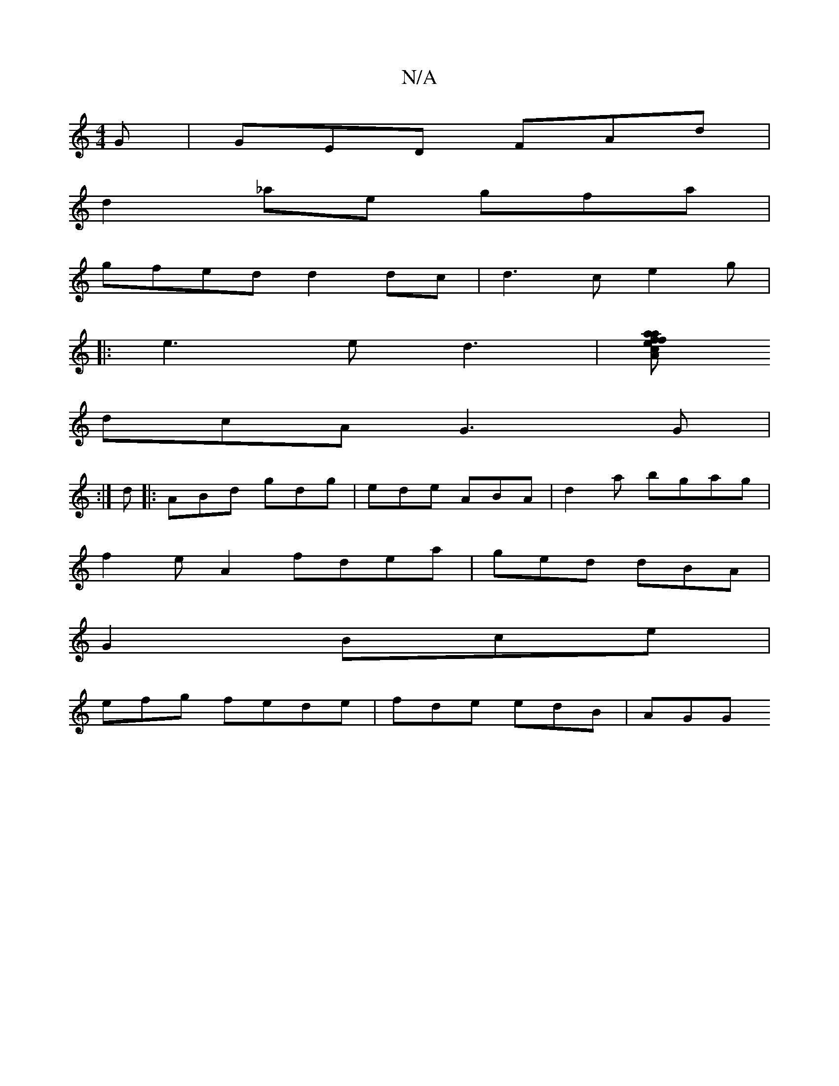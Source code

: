 X:1
T:N/A
M:4/4
R:N/A
K:Cmajor
G | GED FAd |
d2_ae gfa|
gfed d2dc| d3c e2g|
|:e3e d3|[faf aec| Acf fBd | A/d/ eAd d2 B | g3f b2g2|
dcA G3G|
:|
d |: ABd gdg|ede ABA |d2a bgag |
f2eA2 fdea | ged dBA |
G2 Bce|
efg fede | fde edB | AGG